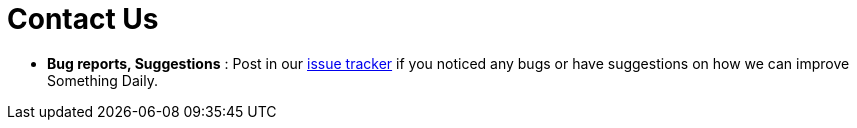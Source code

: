 = Contact Us
:site-section: ContactUs
:stylesDir: stylesheets

* *Bug reports, Suggestions* : Post in our https://github.com/CS2113-AY1819S1-T09-2/main/issues[issue tracker] if you noticed any bugs or have suggestions on how we can improve Something Daily.
